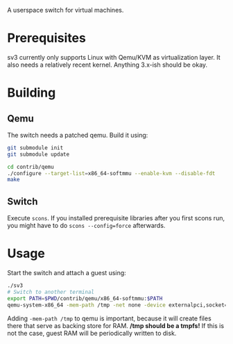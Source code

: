 A userspace switch for virtual machines.

* Prerequisites

  sv3 currently only supports Linux with Qemu/KVM as virtualization layer. It also needs
  a relatively recent kernel. Anything 3.x-ish should be okay.

* Building

** Qemu

The switch needs a patched qemu. Build it using:

#+BEGIN_SRC sh
git submodule init
git submodule update

cd contrib/qemu
./configure --target-list=x86_64-softmmu --enable-kvm --disable-fdt
make
#+END_SRC

** Switch

   Execute =scons=. If you installed prerequisite libraries after you
   first scons run, you might have to do =scons --config=force=
   afterwards.

* Usage

  Start the switch and attach a guest using:

#+BEGIN_SRC sh
./sv3
# Switch to another terminal
export PATH=$PWD/contrib/qemu/x86_64-softmmu:$PATH
qemu-system-x86_64 -mem-path /tmp -net none -device externalpci,socket=/tmp/sv3 additional-args...
#+END_SRC

  Adding =-mem-path /tmp= to qemu is important, because it will create files there that
  serve as backing store for RAM.  */tmp should be a tmpfs!* If this is not the case,
  guest RAM will be periodically written to disk.
